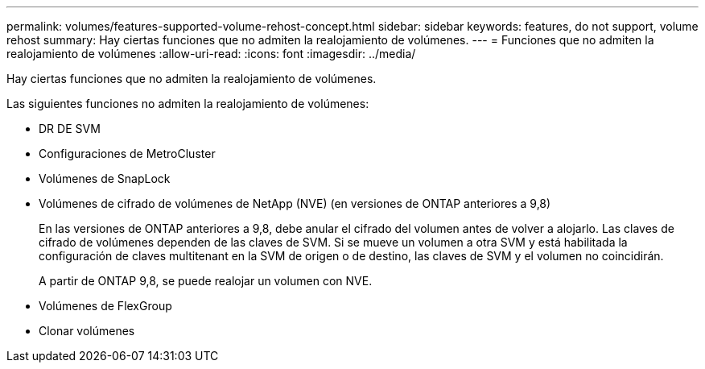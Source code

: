 ---
permalink: volumes/features-supported-volume-rehost-concept.html 
sidebar: sidebar 
keywords: features, do not support, volume rehost 
summary: Hay ciertas funciones que no admiten la realojamiento de volúmenes. 
---
= Funciones que no admiten la realojamiento de volúmenes
:allow-uri-read: 
:icons: font
:imagesdir: ../media/


[role="lead"]
Hay ciertas funciones que no admiten la realojamiento de volúmenes.

Las siguientes funciones no admiten la realojamiento de volúmenes:

* DR DE SVM
* Configuraciones de MetroCluster
* Volúmenes de SnapLock
* Volúmenes de cifrado de volúmenes de NetApp (NVE) (en versiones de ONTAP anteriores a 9,8)
+
En las versiones de ONTAP anteriores a 9,8, debe anular el cifrado del volumen antes de volver a alojarlo. Las claves de cifrado de volúmenes dependen de las claves de SVM. Si se mueve un volumen a otra SVM y está habilitada la configuración de claves multitenant en la SVM de origen o de destino, las claves de SVM y el volumen no coincidirán.

+
A partir de ONTAP 9,8, se puede realojar un volumen con NVE.

* Volúmenes de FlexGroup
* Clonar volúmenes

